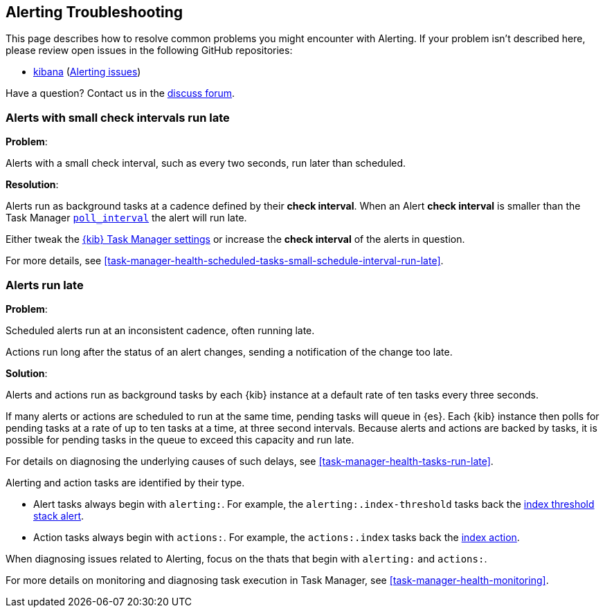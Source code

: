 [role="xpack"]
[[alerting-troubleshooting]]
== Alerting Troubleshooting

This page describes how to resolve common problems you might encounter with Alerting.
If your problem isn’t described here, please review open issues in the following GitHub repositories:

* https://github.com/elastic/kibana/issues[kibana] (https://github.com/elastic/kibana/issues?q=is%3Aopen+is%3Aissue+label%3AFeature%3AAlerting[Alerting issues])

Have a question? Contact us in the https://discuss.elastic.co/[discuss forum].

[float]
[[alerts-small-check-interval-run-late]]
=== Alerts with small check intervals run late

*Problem*:

Alerts with a small check interval, such as every two seconds, run later than scheduled.

*Resolution*:

Alerts run as background tasks at a cadence defined by their *check interval*.
When an Alert *check interval* is smaller than the Task Manager <<task-manager-settings,`poll_interval`>> the alert will run late.

Either tweak the <<task-manager-settings,{kib} Task Manager settings>> or increase the *check interval* of the alerts in question.

For more details, see <<task-manager-health-scheduled-tasks-small-schedule-interval-run-late>>.


[float]
[[scheduled-alerts-run-late]]
=== Alerts run late

*Problem*:

Scheduled alerts run at an inconsistent cadence, often running late.

Actions run long after the status of an alert changes, sending a notification of the change too late.

*Solution*:

Alerts and actions run as background tasks by each {kib} instance at a default rate of ten tasks every three seconds.

If many alerts or actions are scheduled to run at the same time, pending tasks will queue in {es}. Each {kib} instance then polls for pending tasks at a rate of up to ten tasks at a time, at three second intervals. Because alerts and actions are backed by tasks, it is possible for pending tasks in the queue to exceed this capacity and run late.

For details on diagnosing the underlying causes of such delays, see <<task-manager-health-tasks-run-late>>.

Alerting and action tasks are identified by their type.

* Alert tasks always begin with `alerting:`. For example, the `alerting:.index-threshold` tasks back the <<alert-type-index-threshold, index threshold stack alert>>.
* Action tasks always begin with `actions:`. For example, the `actions:.index` tasks back the <<index-action-type, index action>>.

When diagnosing issues related to Alerting, focus on the thats that begin with `alerting:` and `actions:`.

For more details on monitoring and diagnosing task execution in Task Manager, see <<task-manager-health-monitoring>>.
